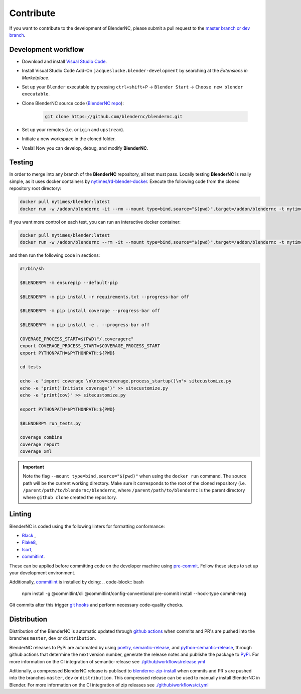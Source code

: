 ==========
Contribute
==========

If you want to contribute to the development of BlenderNC, please submit a pull request to the `master branch or dev branch <https://github.com/josuemtzmo/blendernc/pulls>`_.

Development workflow
####################

|vscode badge|

.. |vscode badge| image:: https://open.vscode.dev/badges/open-in-vscode.svg
   :target: https://open.vscode.dev/blendernc/blendernc


- Download and install `Visual Studio Code <https://code.visualstudio.com/>`_.
- Install Visual Studio Code Add-On ``jacqueslucke.blender-development`` by searching at the `Extensions in Marketplace`.
- Set up your ``Blender`` executable by pressing ``ctrl+shift+P`` -> ``Blender Start`` -> ``Choose new blender executable``.
- Clone BlenderNC source code (`BlenderNC repo <https://github.com/blendernc/blendernc>`_):

    .. code-block:: bash

        git clone https://github.com/blendernc/blendernc.git

- Set up your remotes (i.e. ``origin`` and ``upstream``).
- Initiate a new workspace in the cloned folder.
- Voalà! Now you can develop, debug, and modify **BlenderNC**.

Testing
#######

In order to merge into any branch of the **BlenderNC** repository, all test must pass. Locally testing **BlenderNC** is really simple, as it uses docker containers by `nytimes/rd-blender-docker <https://github.com/nytimes/rd-blender-docker>`_. Execute the following code from the cloned repository root directory:

.. code-block:: bash

    docker pull nytimes/blender:latest
    docker run -w /addon/blendernc -it --rm --mount type=bind,source="$(pwd)",target=/addon/blendernc -t nytimes/blender:latest /bin/sh -c

If you want more control on each test, you can run an interactive docker container:

.. code-block:: bash

    docker pull nytimes/blender:latest
    docker run -w /addon/blendernc --rm -it --mount type=bind,source="$(pwd)",target=/addon/blendernc -t nytimes/blender:latest /bin/bash

and then run the following code in sections:

.. code-block:: bash

    #!/bin/sh

    $BLENDERPY -m ensurepip --default-pip

    $BLENDERPY -m pip install -r requirements.txt --progress-bar off

    $BLENDERPY -m pip install coverage --progress-bar off

    $BLENDERPY -m pip install -e . --progress-bar off

    COVERAGE_PROCESS_START=${PWD}"/.coveragerc"
    export COVERAGE_PROCESS_START=$COVERAGE_PROCESS_START
    export PYTHONPATH=$PYTHONPATH:${PWD}

    cd tests

    echo -e "import coverage \n\ncov=coverage.process_startup()\n"> sitecustomize.py
    echo -e "print('Initiate coverage')" >> sitecustomize.py
    echo -e "print(cov)" >> sitecustomize.py

    export PYTHONPATH=$PYTHONPATH:${PWD}

    $BLENDERPY run_tests.py

    coverage combine
    coverage report
    coverage xml

.. important::
    Note the flag ``--mount type=bind,source="$(pwd)"`` when using the ``docker run`` command. The source path will be the current working directory. Make sure it corresponds to the root of the cloned repository (i.e. ``/parent/path/to/blendernc/blendernc``, where ``/parent/path/to/blendernc`` is the parent directory where ``github clone`` created the repository.

Linting
#######

BlenderNC is coded using the following linters for formatting conformance:

- `Black <https://github.com/psf/black>`_ ,
- `Flake8 <https://flake8.pycqa.org/en/latest/>`_,
- `Isort <https://isort.readthedocs.io/en/latest/>`_,
- `commitlint <https://commitlint.js.org/#/>`_.


These can be applied before committing code on the developer machine using `pre-commit <https://pre-commit.com/>`_. Follow these steps to set up your development environment.

.. code-block:: bash
    pip install pre-commit
    pre-commit install

Additionally, `commitlint <https://commitlint.js.org/#/>`_ is installed by doing:
.. code-block:: bash
    npm install -g @commitlint/cli @commitlint/config-conventional
    pre-commit install --hook-type commit-msg

Git commits after this trigger `git hooks <https://git-scm.com/book/en/v2/Customizing-Git-Git-Hooks>`_ and perform necessary code-quality checks.


Distribution
############

Distribution of the BlenderNC is automatic updated through `github actions <https://github.com/features/actions>`_ when commits and PR's are pushed into the branches ``master``, ``dev`` or ``distribution``.

BlenderNC releases to PyPi are automated by using `poetry <https://python-poetry.org>`_, `semantic-release <https://semantic-release.gitbook.io/semantic-release/>`_, and `python-semantic-release <https://python-semantic-release.readthedocs.io/en/latest/>`_, through github actions that determine the next version number, generate the release notes and publishe the package to `PyPi <https://pypi.org/project/blendernc/>`_. For more information on the CI integration of semantic-release see `./github/workflows/release.yml <https://github.com/blendernc/blendernc/blob/distribution/.github/workflows/release.yml>`_

Aditionally, a compressed BlenderNC release is publised to `blendernc-zip-install <https://github.com/blendernc/blendernc-zip-install>`_
when commits and PR's are pushed into the branches ``master``, ``dev`` or ``distribution``. This compressed release can be used to manually install BlenderNC in Blender. For more information on the CI integration of zip releases see `./github/workflows/ci.yml <https://github.com/blendernc/blendernc/blob/distribution/.github/workflows/ci.yml>`_
